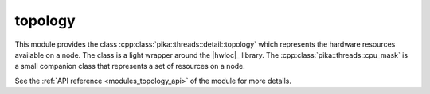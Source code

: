 ..
    Copyright (c) 2019 The STE||AR-Group

    SPDX-License-Identifier: BSL-1.0
    Distributed under the Boost Software License, Version 1.0. (See accompanying
    file LICENSE_1_0.txt or copy at http://www.boost.org/LICENSE_1_0.txt)

.. _modules_topology:

========
topology
========

This module provides the class :cpp:class:`pika::threads::detail::topology` which
represents the hardware resources available on a node. The class is a light
wrapper around the |hwloc|_ library. The :cpp:class:`pika::threads::cpu_mask` is
a small companion class that represents a set of resources on a node.

See the :ref:`API reference <modules_topology_api>` of the module for more details.
